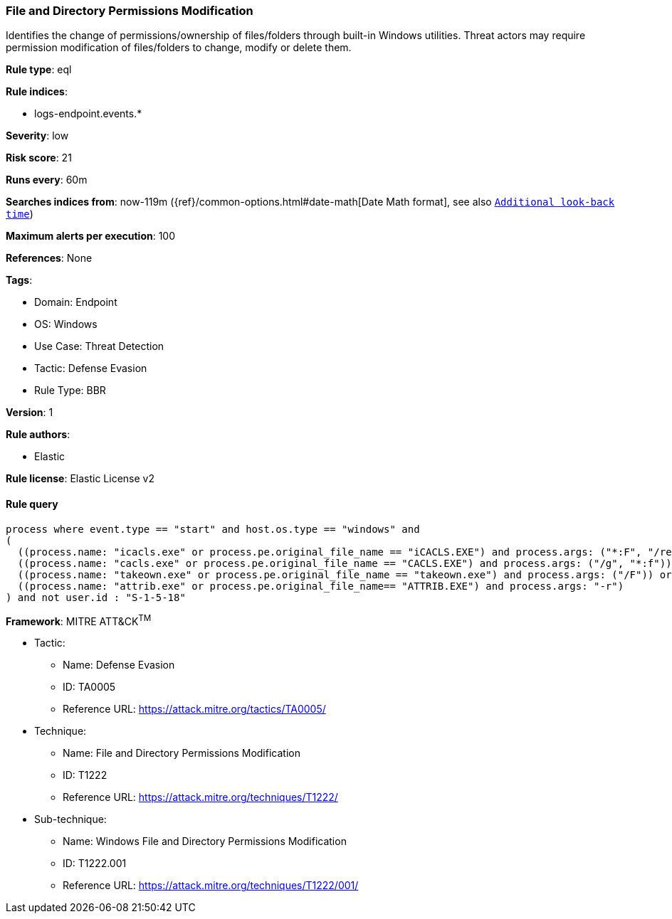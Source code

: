[[file-and-directory-permissions-modification]]
=== File and Directory Permissions Modification

Identifies the change of permissions/ownership of files/folders through built-in Windows utilities. Threat actors may require permission modification of files/folders to change, modify or delete them.

*Rule type*: eql

*Rule indices*: 

* logs-endpoint.events.*

*Severity*: low

*Risk score*: 21

*Runs every*: 60m

*Searches indices from*: now-119m ({ref}/common-options.html#date-math[Date Math format], see also <<rule-schedule, `Additional look-back time`>>)

*Maximum alerts per execution*: 100

*References*: None

*Tags*: 

* Domain: Endpoint
* OS: Windows
* Use Case: Threat Detection
* Tactic: Defense Evasion
* Rule Type: BBR

*Version*: 1

*Rule authors*: 

* Elastic

*Rule license*: Elastic License v2


==== Rule query


[source, js]
----------------------------------
process where event.type == "start" and host.os.type == "windows" and
(
  ((process.name: "icacls.exe" or process.pe.original_file_name == "iCACLS.EXE") and process.args: ("*:F", "/reset", "/setowner", "*grant*")) or
  ((process.name: "cacls.exe" or process.pe.original_file_name == "CACLS.EXE") and process.args: ("/g", "*:f")) or
  ((process.name: "takeown.exe" or process.pe.original_file_name == "takeown.exe") and process.args: ("/F")) or
  ((process.name: "attrib.exe" or process.pe.original_file_name== "ATTRIB.EXE") and process.args: "-r")
) and not user.id : "S-1-5-18"

----------------------------------

*Framework*: MITRE ATT&CK^TM^

* Tactic:
** Name: Defense Evasion
** ID: TA0005
** Reference URL: https://attack.mitre.org/tactics/TA0005/
* Technique:
** Name: File and Directory Permissions Modification
** ID: T1222
** Reference URL: https://attack.mitre.org/techniques/T1222/
* Sub-technique:
** Name: Windows File and Directory Permissions Modification
** ID: T1222.001
** Reference URL: https://attack.mitre.org/techniques/T1222/001/
